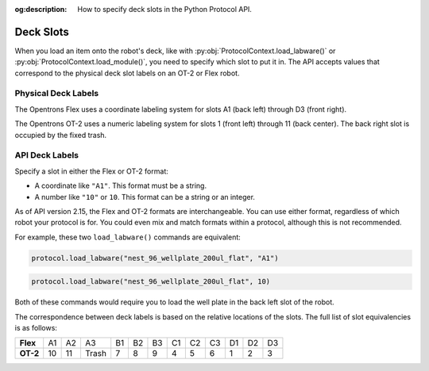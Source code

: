 :og:description: How to specify deck slots in the Python Protocol API.

..
    Allow concise cross-referencing to ProtocolContext.load_labware() et. al., without barfing out the whole import path.
.. py:currentmodule:: opentrons.protocol_api


.. _deck-slots:

**********
Deck Slots
**********

When you load an item onto the robot's deck, like with :py:obj:`ProtocolContext.load_labware()` or :py:obj:`ProtocolContext.load_module()`, you need to specify which slot to put it in. The API accepts values that correspond to the physical deck slot labels on an OT-2 or Flex robot.

Physical Deck Labels
====================

The Opentrons Flex uses a coordinate labeling system for slots A1 (back left) through D3 (front right).

The Opentrons OT-2 uses a numeric labeling system for slots 1 (front left) through 11 (back center). The back right slot is occupied by the fixed trash.

.. image:: ../img/Flex-and-OT-2-decks.svg
   :width: 100%


API Deck Labels
===============

Specify a slot in either the Flex or OT-2 format:

* A coordinate like ``"A1"``. This format must be a string.
* A number like ``"10"`` or ``10``. This format can be a string or an integer.

As of API version 2.15, the Flex and OT-2 formats are interchangeable. You can use either format, regardless of which robot your protocol is for. You could even mix and match formats within a protocol, although this is not recommended.

For example, these two ``load_labware()`` commands are equivalent:

.. code-block:: python

    protocol.load_labware("nest_96_wellplate_200ul_flat", "A1")
    
.. versionadded:: 2.15

.. code-block:: python

    protocol.load_labware("nest_96_wellplate_200ul_flat", 10)
    
.. versionadded:: 2.0

Both of these commands would require you to load the well plate in the back left slot of the robot.

The correspondence between deck labels is based on the relative locations of the slots. The full list of slot equivalencies is as follows:

.. list-table::
    :stub-columns: 1

    * - Flex
      - A1
      - A2
      - A3
      - B1
      - B2
      - B3
      - C1
      - C2
      - C3
      - D1
      - D2
      - D3
    * - OT-2
      - 10
      - 11
      - Trash
      - 7
      - 8
      - 9
      - 4
      - 5
      - 6
      - 1
      - 2
      - 3

.. TODO staging slots and error handling of A4–D4 in OT-2 protocols
